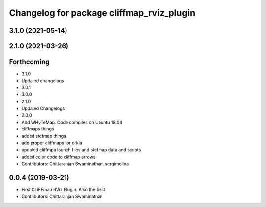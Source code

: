 ^^^^^^^^^^^^^^^^^^^^^^^^^^^^^^^^^^^^^^^^^^
Changelog for package cliffmap_rviz_plugin
^^^^^^^^^^^^^^^^^^^^^^^^^^^^^^^^^^^^^^^^^^

3.1.0 (2021-05-14)
------------------

2.1.0 (2021-03-26)
------------------

Forthcoming
-----------
* 3.1.0
* Updated changelogs
* 3.0.1
* 3.0.0
* 2.1.0
* Updated Changelogs
* 2.0.0
* Add WHyTeMap. Code compiles on Ubuntu 18.04
* cliffmaps things
* added stefmap things
* add proper cliffmaps for orkla
* updated cliffmpa launch files and stefmap data and scripts
* added color code to cliffmap arrows
* Contributors: Chittaranjan Swaminathan, sergimolina

0.0.4 (2019-03-21)
------------------
* First CLiFFmap RViz Plugin. Also the best.
* Contributors: Chittaranjan Swaminathan
